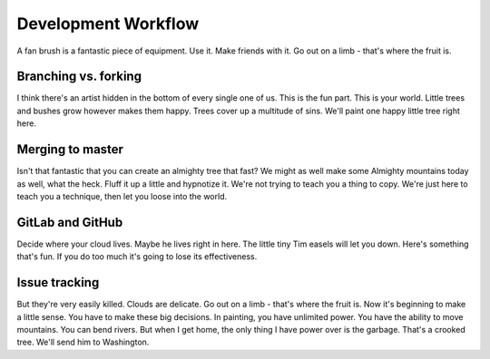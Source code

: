 .. _dev_workflow:

=======================
Development Workflow
=======================

A fan brush is a fantastic piece of equipment.
Use it.
Make friends with it.
Go out on a limb - that's where the fruit is.



Branching vs. forking
---------------------


I think there's an artist hidden in the bottom of every single one of us.
This is the fun part.
This is your world.
Little trees and bushes grow however makes them happy.
Trees cover up a multitude of sins.
We'll paint one happy little tree right here.


Merging to master
-----------------

Isn't that fantastic that you can create an almighty tree that fast?
We might as well make some Almighty mountains today as well, what the heck.
Fluff it up a little and hypnotize it.
We're not trying to teach you a thing to copy.
We're just here to teach you a technique, then let you loose into the world.


GitLab and GitHub
-----------------

Decide where your cloud lives. Maybe he lives right in here.
The little tiny Tim easels will let you down.
Here's something that's fun. If you do too much it's going to lose its effectiveness.


Issue tracking
--------------

But they're very easily killed.
Clouds are delicate.
Go out on a limb - that's where the fruit is.
Now it's beginning to make a little sense.
You have to make these big decisions.
In painting, you have unlimited power.
You have the ability to move mountains. You can bend rivers.
But when I get home, the only thing I have power over is the garbage.
That's a crooked tree. We'll send him to Washington.

